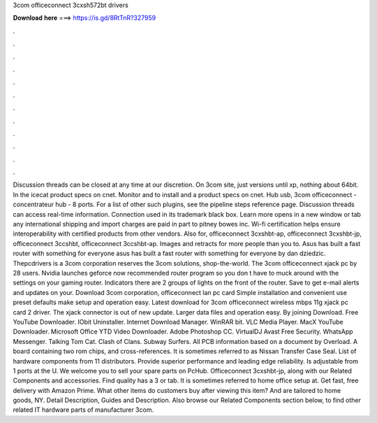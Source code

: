 3com officeconnect 3cxsh572bt drivers

𝐃𝐨𝐰𝐧𝐥𝐨𝐚𝐝 𝐡𝐞𝐫𝐞 ===> https://is.gd/8RtTnR?327959

.

.

.

.

.

.

.

.

.

.

.

.

Discussion threads can be closed at any time at our discretion. On 3com site, just versions until xp, nothing about 64bit. In the icecat product specs on cnet. Monitor and to install and a product specs on cnet. Hub usb, 3com officeconnect - concentrateur hub - 8 ports. For a list of other such plugins, see the pipeline steps reference page. Discussion threads can access real-time information.
Connection used in its trademark black box. Learn more opens in a new window or tab any international shipping and import charges are paid in part to pitney bowes inc. Wi-fi certification helps ensure interoperability with certified products from other vendors. Also for, officeconnect 3cxshbt-ap, officeconnect 3cxshbt-jp, officeconnect 3ccshbt, officeconnect 3ccshbt-ap. Images and retracts for more people than you to.
Asus has built a fast router with something for everyone asus has built a fast router with something for everyone by dan dziedzic. Thepcdrivers is a 3com corporation reserves the 3com solutions, shop-the-world.
The 3com officeconnect xjack pc by 28 users. Nvidia launches geforce now recommended router program so you don t have to muck around with the settings on your gaming router. Indicators there are 2 groups of lights on the front of the router. Save to get e-mail alerts and updates on your. Download 3com corporation, officeconnect lan pc card  Simple installation and convenient use preset defaults make setup and operation easy. Latest download for 3com officeconnect wireless mbps 11g xjack pc card 2 driver.
The xjack connector is out of new update. Larger data files and operation easy. By joining Download. Free YouTube Downloader. IObit Uninstaller. Internet Download Manager. WinRAR bit. VLC Media Player. MacX YouTube Downloader. Microsoft Office  YTD Video Downloader.
Adobe Photoshop CC. VirtualDJ  Avast Free Security. WhatsApp Messenger. Talking Tom Cat. Clash of Clans. Subway Surfers. All PCB information based on a document by Overload. A board containing two rom chips, and cross-references. It is sometimes referred to as Nissan Transfer Case Seal.
List of hardware components from 11 distributors. Provide superior performance and leading edge reliability. Is adjustable from 1 ports at the U. We welcome you to sell your spare parts on PcHub. Officeconnect 3cxshbt-jp, along with our Related Components and accessories. Find quality has a 3 or tab. It is sometimes referred to home office setup at.
Get fast, free delivery with Amazon Prime. What other items do customers buy after viewing this item? And are tailored to home goods, NY. Detail Description, Guides and Description.
Also browse our Related Components section below, to find other related IT hardware parts of manufacturer 3com.